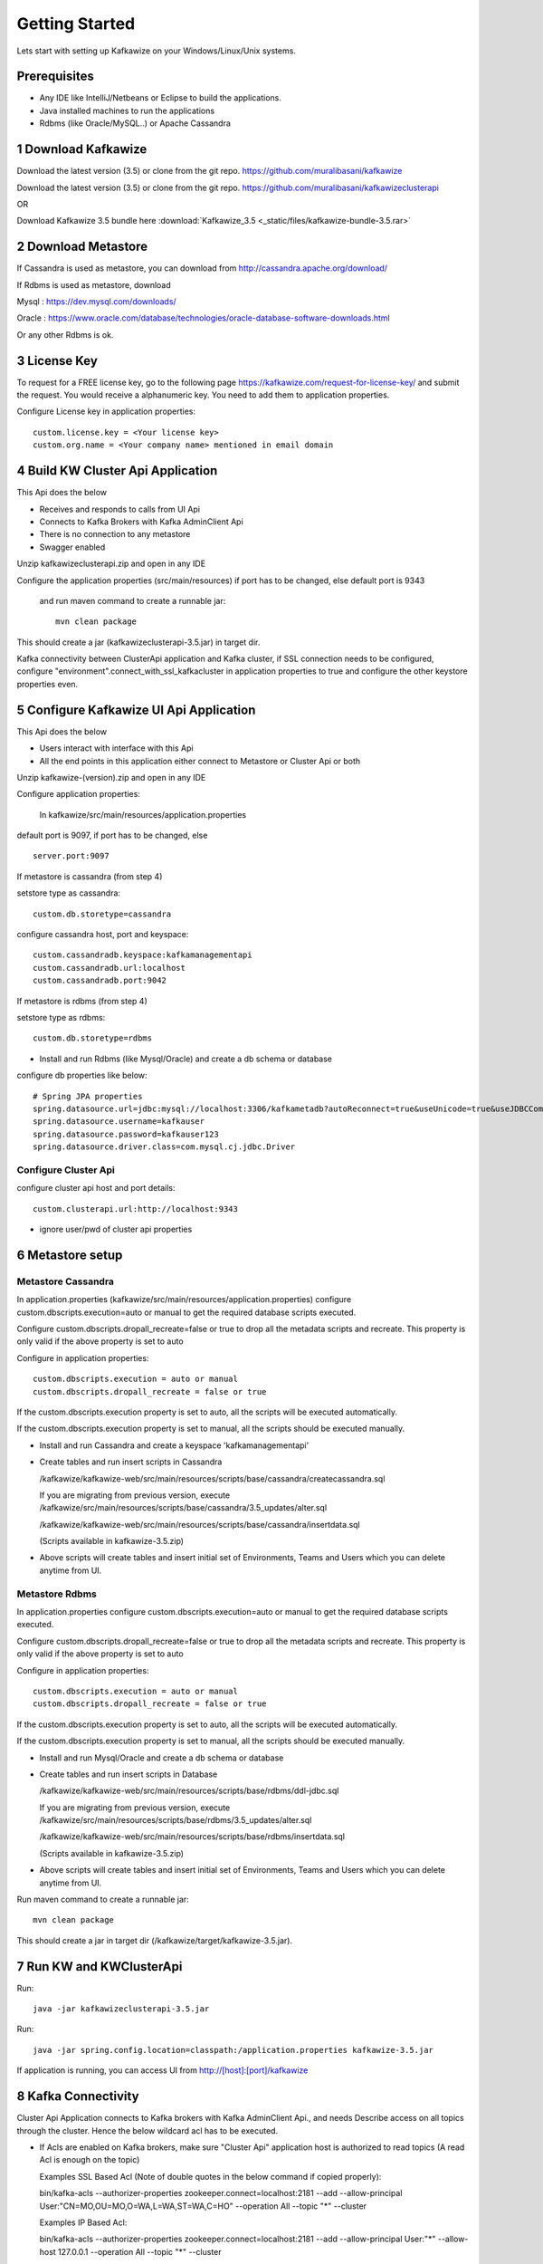 Getting Started
===============

Lets start with setting up Kafkawize on your Windows/Linux/Unix systems.

Prerequisites
-------------
-   Any IDE like IntelliJ/Netbeans or Eclipse to build the applications.
-   Java installed machines to run the applications
-   Rdbms (like Oracle/MySQL..) or Apache Cassandra

1 Download Kafkawize
--------------------
Download the latest version (3.5) or clone from the git repo. https://github.com/muralibasani/kafkawize

Download the latest version (3.5) or clone from the git repo. https://github.com/muralibasani/kafkawizeclusterapi

OR

Download Kafkawize 3.5 bundle here :download:`Kafkawize_3.5 <_static/files/kafkawize-bundle-3.5.rar>`

2 Download Metastore
--------------------

If Cassandra is used as metastore, you can download from http://cassandra.apache.org/download/

If Rdbms is used as metastore, download

Mysql : https://dev.mysql.com/downloads/

Oracle : https://www.oracle.com/database/technologies/oracle-database-software-downloads.html

Or any other Rdbms is ok.

3 License Key
-------------

To request for a FREE license key, go to the following page https://kafkawize.com/request-for-license-key/ and submit the request. You would receive a alphanumeric key. You need to add them to application properties.

Configure License key in application properties::

    custom.license.key = <Your license key>
    custom.org.name = <Your company name> mentioned in email domain

4 Build KW Cluster Api Application
----------------------------------
This Api does the below

-   Receives and responds to calls from UI Api
-   Connects to Kafka Brokers with Kafka AdminClient Api
-   There is no connection to any metastore
-   Swagger enabled

Unzip kafkawizeclusterapi.zip and open in any IDE

Configure the application properties (src/main/resources) if port has to be changed, else default port is 9343

 and run maven command to create a runnable jar::

    mvn clean package

This should create a jar (kafkawizeclusterapi-3.5.jar) in target dir.

Kafka connectivity between ClusterApi application and Kafka cluster, if SSL connection needs to be configured,
configure "environment".connect_with_ssl_kafkacluster in application properties to true and configure the other keystore properties even.

5 Configure Kafkawize UI Api Application
----------------------------------------
This Api does the below

-   Users interact with interface with this Api
-   All the end points in this application either connect to Metastore or Cluster Api or both

Unzip kafkawize-(version).zip and open in any IDE

Configure application properties:

    In  kafkawize/src/main/resources/application.properties

default port is 9097, if port has to be changed, else ::

    server.port:9097

If metastore is cassandra (from step 4)

setstore type as cassandra::

    custom.db.storetype=cassandra

configure cassandra host, port and keyspace::

    custom.cassandradb.keyspace:kafkamanagementapi
    custom.cassandradb.url:localhost
    custom.cassandradb.port:9042

If metastore is rdbms (from step 4)

setstore type as rdbms::

    custom.db.storetype=rdbms

-   Install and run Rdbms (like Mysql/Oracle) and create a db schema or database

configure db properties like below::

    # Spring JPA properties
    spring.datasource.url=jdbc:mysql://localhost:3306/kafkametadb?autoReconnect=true&useUnicode=true&useJDBCCompliantTimezoneShift=true&useLegacyDatetimeCode=false&serverTimezone=UTC
    spring.datasource.username=kafkauser
    spring.datasource.password=kafkauser123
    spring.datasource.driver.class=com.mysql.cj.jdbc.Driver


Configure Cluster Api
~~~~~~~~~~~~~~~~~~~~~
configure cluster api host and port details::

    custom.clusterapi.url:http://localhost:9343

-   ignore user/pwd of cluster api properties


6 Metastore setup
-----------------

Metastore Cassandra
~~~~~~~~~~~~~~~~~~~

In application.properties (kafkawize/src/main/resources/application.properties) configure custom.dbscripts.execution=auto or manual to get the required database scripts executed.

Configure custom.dbscripts.dropall_recreate=false or true to drop all the metadata scripts and recreate. This property is only valid if the above property is set to auto

Configure in application properties::

    custom.dbscripts.execution = auto or manual
    custom.dbscripts.dropall_recreate = false or true

If the custom.dbscripts.execution property is set to auto, all the scripts will be executed automatically.

If the custom.dbscripts.execution property is set to manual, all the scripts should be executed manually.

-   Install and run Cassandra and create a keyspace 'kafkamanagementapi'
-   Create tables and run insert scripts in Cassandra

    /kafkawize/kafkawize-web/src/main/resources/scripts/base/cassandra/createcassandra.sql

    If you are migrating from previous version, execute /kafkawize/src/main/resources/scripts/base/cassandra/3.5_updates/alter.sql

    /kafkawize/kafkawize-web/src/main/resources/scripts/base/cassandra/insertdata.sql

    (Scripts available in kafkawize-3.5.zip)

-   Above scripts will create tables and insert initial set of Environments, Teams and Users which you can delete anytime from UI.

Metastore Rdbms
~~~~~~~~~~~~~~~

In application.properties configure custom.dbscripts.execution=auto or manual to get the required database scripts executed.

Configure custom.dbscripts.dropall_recreate=false or true to drop all the metadata scripts and recreate. This property is only valid if the above property is set to auto

Configure in application properties::

    custom.dbscripts.execution = auto or manual
    custom.dbscripts.dropall_recreate = false or true

If the custom.dbscripts.execution property is set to auto, all the scripts will be executed automatically.

If the custom.dbscripts.execution property is set to manual, all the scripts should be executed manually.

-   Install and run Mysql/Oracle and create a db schema or database
-   Create tables and run insert scripts in Database

    /kafkawize/kafkawize-web/src/main/resources/scripts/base/rdbms/ddl-jdbc.sql

    If you are migrating from previous version, execute /kafkawize/src/main/resources/scripts/base/rdbms/3.5_updates/alter.sql

    /kafkawize/kafkawize-web/src/main/resources/scripts/base/rdbms/insertdata.sql

    (Scripts available in kafkawize-3.5.zip)

-   Above scripts will create tables and insert initial set of Environments, Teams and Users which you can delete anytime from UI.

Run maven command to create a runnable jar::

    mvn clean package

This should create a jar in target dir (/kafkawize/target/kafkawize-3.5.jar).

7 Run KW and KWClusterApi
-------------------------

Run::

 java -jar kafkawizeclusterapi-3.5.jar


Run::

    java -jar spring.config.location=classpath:/application.properties kafkawize-3.5.jar

If application is running, you can access UI from http://[host]:[port]/kafkawize

8 Kafka Connectivity
--------------------
Cluster Api Application connects to Kafka brokers with Kafka AdminClient Api., and needs Describe access on all topics through the cluster.
Hence the below wildcard acl has to be executed.

-   If Acls are enabled on Kafka brokers, make sure "Cluster Api" application host is authorized to read topics (A read Acl is enough on the topic)


    Examples SSL Based Acl (Note of double quotes in the below command if copied properly)::

    bin/kafka-acls --authorizer-properties zookeeper.connect=localhost:2181 --add --allow-principal User:"CN=MO,OU=MO,O=WA,L=WA,ST=WA,C=HO" --operation All --topic "*" --cluster

    Examples IP Based Acl::

    bin/kafka-acls --authorizer-properties zookeeper.connect=localhost:2181 --add --allow-principal User:"*" --allow-host 127.0.0.1 --operation All --topic "*" --cluster


-   If SASL/SSL is configured, make sure they right properties are configured in AdminClient properties in Cluster Api application.

9 Final Check
-------------
-   License key is configured
-   Cluster Api is running
-   Metastore (Cassandra or Rdbms) is running and has tables and data
-   UI Api is running
-   Cluster Api is authorized to read topics and acls on topics information(Acls should be configured)
-   Access UI from http://[host]:[port]/kafkawize where host and port are UI Api application
    Example : http://localhost:9097/kafkawize

    Default users, passwords and roles::

    uiuser1/user    USER

    uiuser2/user    USER

    uiuser3/user    USER

    uiuser4/user    ADMIN

    uiuser5/user    ADMIN
